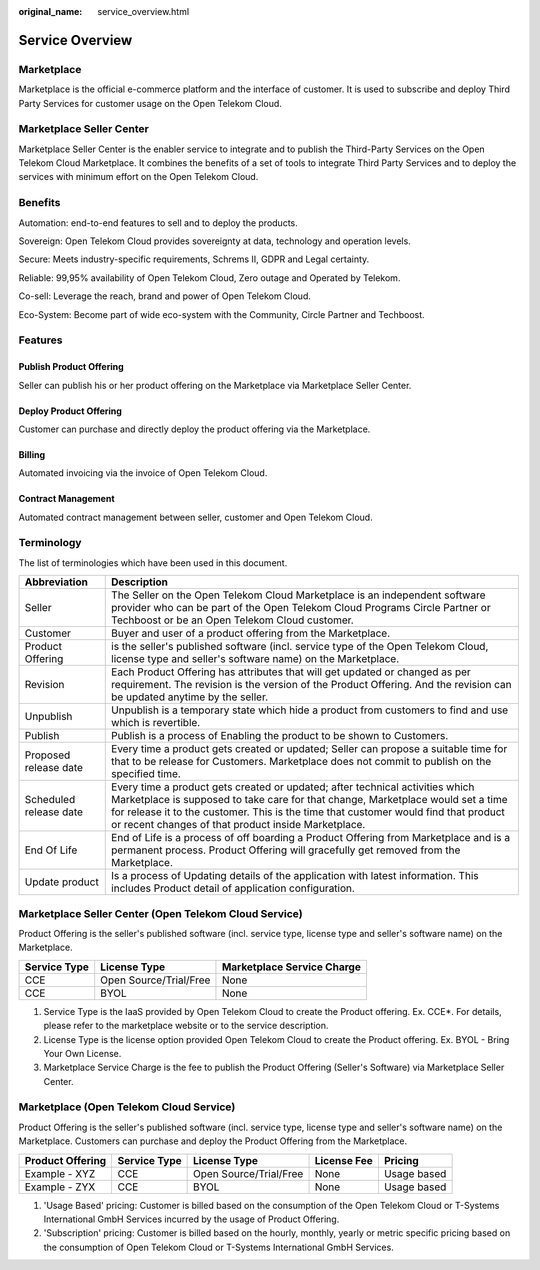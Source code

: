 :original_name: service_overview.html

Service Overview
================

Marketplace
-----------

Marketplace is the official e-commerce platform and the interface of customer. It is used to subscribe and deploy Third Party Services for customer usage on the Open Telekom Cloud.

Marketplace Seller Center 
--------------------------

Marketplace Seller Center is the enabler service to integrate and to publish the Third-Party Services on the Open Telekom Cloud Marketplace. It combines the benefits of a set of tools to integrate Third Party Services and to deploy the services with minimum effort on the Open Telekom Cloud.

Benefits
--------

Automation: end-to-end features to sell and to deploy the products.

Sovereign: Open Telekom Cloud provides sovereignty at data, technology and operation levels.

Secure: Meets industry-specific requirements, Schrems II, GDPR and Legal certainty.

Reliable: 99,95% availability of Open Telekom Cloud, Zero outage and Operated by Telekom.

Co-sell: Leverage the reach, brand and power of Open Telekom Cloud.

Eco-System: Become part of wide eco-system with the Community, Circle Partner and Techboost.

Features
--------

Publish Product Offering
~~~~~~~~~~~~~~~~~~~~~~~~

Seller can publish his or her product offering on the Marketplace via Marketplace Seller Center.

Deploy Product Offering
~~~~~~~~~~~~~~~~~~~~~~~

Customer can purchase and directly deploy the product offering via the Marketplace.

Billing
~~~~~~~

Automated invoicing via the invoice of Open Telekom Cloud.

Contract Management
~~~~~~~~~~~~~~~~~~~

Automated contract management between seller, customer and Open Telekom Cloud.

Terminology
-----------

The list of terminologies which have been used in this document.

+------------------------+------------------------------------------------------------------------------------------------------------------------------------------------------------------------------------------------------------------------------------------------------------------------------------------------------------------------------+
| Abbreviation           | Description                                                                                                                                                                                                                                                                                                                  |
+========================+==============================================================================================================================================================================================================================================================================================================================+
| Seller                 | The Seller on the Open Telekom Cloud Marketplace is an independent software provider who can be part of the Open Telekom Cloud Programs Circle Partner or Techboost or be an Open Telekom Cloud customer.                                                                                                                    |
+------------------------+------------------------------------------------------------------------------------------------------------------------------------------------------------------------------------------------------------------------------------------------------------------------------------------------------------------------------+
| Customer               | Buyer and user of a product offering from the Marketplace.                                                                                                                                                                                                                                                                   |
+------------------------+------------------------------------------------------------------------------------------------------------------------------------------------------------------------------------------------------------------------------------------------------------------------------------------------------------------------------+
| Product Offering       | is the seller's published software (incl. service type of the Open Telekom Cloud, license type and seller's software name) on the Marketplace.                                                                                                                                                                               |
+------------------------+------------------------------------------------------------------------------------------------------------------------------------------------------------------------------------------------------------------------------------------------------------------------------------------------------------------------------+
| Revision               | Each Product Offering has attributes that will get updated or changed as per requirement. The revision is the version of the Product Offering. And the revision can be updated anytime by the seller.                                                                                                                        |
+------------------------+------------------------------------------------------------------------------------------------------------------------------------------------------------------------------------------------------------------------------------------------------------------------------------------------------------------------------+
| Unpublish              | Unpublish is a temporary state which hide a product from customers to find and use which is revertible.                                                                                                                                                                                                                      |
+------------------------+------------------------------------------------------------------------------------------------------------------------------------------------------------------------------------------------------------------------------------------------------------------------------------------------------------------------------+
| Publish                | Publish is a process of Enabling the product to be shown to Customers.                                                                                                                                                                                                                                                       |
+------------------------+------------------------------------------------------------------------------------------------------------------------------------------------------------------------------------------------------------------------------------------------------------------------------------------------------------------------------+
| Proposed release date  | Every time a product gets created or updated; Seller can propose a suitable time for that to be release for Customers. Marketplace does not commit to publish on the specified time.                                                                                                                                         |
+------------------------+------------------------------------------------------------------------------------------------------------------------------------------------------------------------------------------------------------------------------------------------------------------------------------------------------------------------------+
| Scheduled release date | Every time a product gets created or updated; after technical activities which Marketplace is supposed to take care for that change, Marketplace would set a time for release it to the customer. This is the time that customer would find that product or recent changes of that product inside Marketplace.               |
+------------------------+------------------------------------------------------------------------------------------------------------------------------------------------------------------------------------------------------------------------------------------------------------------------------------------------------------------------------+
| End Of Life            | End of Life is a process of off boarding a Product Offering from Marketplace and is a permanent process. Product Offering will gracefully get removed from the Marketplace.                                                                                                                                                  |
+------------------------+------------------------------------------------------------------------------------------------------------------------------------------------------------------------------------------------------------------------------------------------------------------------------------------------------------------------------+
| Update product         | Is a process of Updating details of the application with latest information. This includes Product detail of application configuration.                                                                                                                                                                                      |
+------------------------+------------------------------------------------------------------------------------------------------------------------------------------------------------------------------------------------------------------------------------------------------------------------------------------------------------------------------+

Marketplace Seller Center (Open Telekom Cloud Service)
------------------------------------------------------

Product Offering is the seller's published software (incl. service type, license type and seller's software name) on the Marketplace.

+------------------+------------------------+--------------------------------+
| **Service Type** | **License Type**       | **Marketplace Service Charge** |
+==================+========================+================================+
| CCE              | Open Source/Trial/Free | None                           |
+------------------+------------------------+--------------------------------+
| CCE              | BYOL                   | None                           |
+------------------+------------------------+--------------------------------+

1. Service Type is the IaaS provided by Open Telekom Cloud to create the Product offering. Ex. CCE*. For details, please refer to the marketplace website or to the service description.

2. License Type is the license option provided Open Telekom Cloud to create the Product offering. Ex. BYOL - Bring Your Own License.

3. Marketplace Service Charge is the fee to publish the Product Offering (Seller's Software) via Marketplace Seller Center.

Marketplace (Open Telekom Cloud Service)
----------------------------------------

Product Offering is the seller's published software (incl. service type, license type and seller's software name) on the Marketplace. Customers can purchase and deploy the Product Offering from the Marketplace.

+------------------+--------------+------------------------+-------------+--------------+
| Product Offering | Service Type | License Type           | License Fee | Pricing      |
+==================+==============+========================+=============+==============+
| Example - XYZ    | CCE          | Open Source/Trial/Free | None        | Usage based  |
+------------------+--------------+------------------------+-------------+--------------+
| Example - ZYX    | CCE          | BYOL                   | None        | Usage based  |
+------------------+--------------+------------------------+-------------+--------------+


1. 'Usage Based' pricing: Customer is billed based on the consumption of the Open Telekom Cloud or T-Systems International GmbH Services incurred by the usage of Product Offering.

2. 'Subscription' pricing: Customer is billed based on the hourly, monthly, yearly or metric specific pricing based on the consumption of Open Telekom Cloud or T-Systems International GmbH Services.
